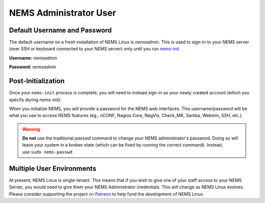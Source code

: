 NEMS Administrator User
=======================

Default Username and Password
-----------------------------

The default username on a fresh installation of NEMS Linux is *nemsadmin*.
This is used to sign-in to your NEMS server (over SSH or keyboard connected
to your NEMS server) only until you
run `nems-init <../commands/nems-init.html>`__.

**Username:** *nemsadmin*

**Password:** *nemsadmin*

Post-Initialization
-------------------

Once your ``nems-init`` process is complete, you will need to instead
sign-in as your newly created account (which you specify
during *nems-init*).

When you initialize NEMS, you will provide a password for the NEMS web
interfaces. This username/password will be what you use to access NEMS
features (eg., nCONF, Nagios Core, NagVis, Check_MK, Samba, Webmin, SSH,
etc.).

.. Warning:: **Do not** use the traditional *passwd* command to change your NEMS
             administrator's password. Doing so will leave your system in a broken
             state (which can be fixed by running the correct command). Instead,
             use ``sudo nems-passwd``

Multiple User Environments
--------------------------

At present, NEMS Linux is single-tenant. This means that if you wish to give
one of your staff access to your NEMS Server, you would need to give them
your NEMS Administrator credentials. This will change as NEMS Linux evolves.
Please consider supporting the project `on Patreon <https://patreon.com/nems>`__
to help fund the development of NEMS Linux.
